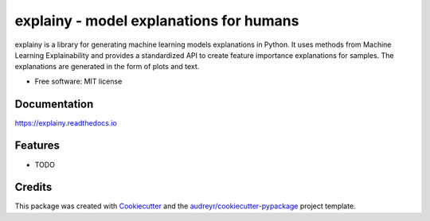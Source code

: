 ================================================
explainy - model explanations for humans
================================================


.. image:: https://img.shields.io/pypi/v/explainy.svg
        :target: https://pypi.python.org/pypi/explainy

.. image:: https://img.shields.io/travis/MauroLuzzatto/explainy.svg
        :target: https://travis-ci.com/MauroLuzzatto/explainy

.. image:: https://readthedocs.org/projects/explainy/badge/?version=latest
        :target: https://explainy.readthedocs.io/en/latest/?version=latest
        :alt: Documentation Status


.. image:: https://pyup.io/repos/github/MauroLuzzatto/explainy/shield.svg
     :target: https://pyup.io/repos/github/MauroLuzzatto/explainy/
     :alt: Updates


.. image:: https://img.shields.io/pypi/pyversions/explainy.svg
    :alt: Supported versions
    :target: https://pypi.org/project/explainy


explainy is a library for generating machine learning models explanations in Python. It uses methods from Machine Learning Explainability and provides a standardized API to create feature importance explanations for samples. The explanations are generated in the form of plots and text.


* Free software: MIT license

Documentation 
--------------
https://explainy.readthedocs.io


Features
--------

* TODO

Credits
-------

This package was created with Cookiecutter_ and the `audreyr/cookiecutter-pypackage`_ project template.

.. _Cookiecutter: https://github.com/audreyr/cookiecutter
.. _`audreyr/cookiecutter-pypackage`: https://github.com/audreyr/cookiecutter-pypackage
